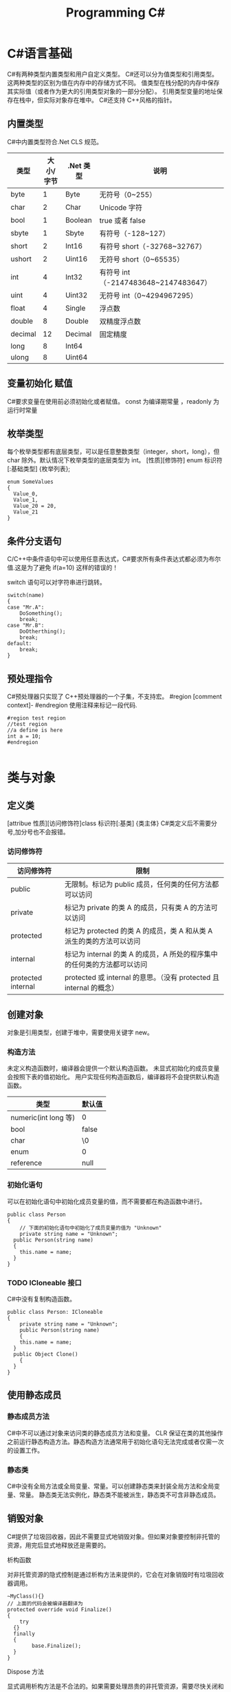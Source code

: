 #+TITLE: Programming C#

* C#语言基础
C#有两种类型内置类型和用户自定义类型。
C#还可以分为值类型和引用类型。这两种类型的区别为值在内存中的存储方式不同。
值类型在栈分配的内存中保存其实际值（或者作为更大的引用类型对象的一部分分配）。
引用类型变量的地址保存在栈中，但实际对象存在堆中。
C#还支持 C++风格的指针。
** 内置类型
C#中内置类型符合.Net CLS 规范。
| 类型    | 大小/字节 | .Net 类型 | 说明                                |
|---------+-----------+----------+-------------------------------------|
| byte    |         1 | Byte     | 无符号（0~255）                     |
| char    |         2 | Char     | Unicode 字符                         |
| bool    |         1 | Boolean  | true 或者 false                       |
| sbyte   |         1 | Sbyte    | 有符号（-128~127）                  |
| short   |         2 | Int16    | 有符号 short（-32768~32767）         |
| ushort  |         2 | Uint16   | 无符号 short（0~65535）              |
| int     |         4 | Int32    | 有符号 int（-2147483648~2147483647） |
| uint    |         4 | Uint32   | 无符号 int（0~4294967295）           |
| float   |         4 | Single   | 浮点数                              |
| double  |         8 | Double   | 双精度浮点数                        |
| decimal |        12 | Decimal  | 固定精度                            |
| long    |         8 | Int64    |                                     |
| ulong   |         8 | Uint64   |                                     |
** 变量初始化 赋值
C#要求变量在使用前必须初始化或者赋值。
const 为编译期常量 ，readonly 为运行时常量
** 枚举类型
每个枚举类型都有底层类型，可以是任意整数类型（integer，short，long），但 char 除外。默认情况下枚举类型的底层类型为 int。
[性质][修饰符] enum 标识符 [:基础类型]
{枚举列表};
#+BEGIN_SRC c#
enum SomeValues
{
  Value_0,
  Value_1,
  Value_20 = 20,
  Value_21
}
#+END_SRC
** 条件分支语句
C/C++中条件语句中可以使用任意表达式，C#要求所有条件表达式都必须为布尔值.这是为了避免 if(a=10) 这样的错误的！

switch 语句可以对字符串进行跳转。
#+BEGIN_SRC c#
switch(name)
{
case "Mr.A":
	DoSomething();
	break;
case "Mr.B":
	DoOtherthing();
	break;
default:
	break;
}
#+END_SRC
** 预处理指令
C#预处理器只实现了 C++预处理器的一个子集，不支持宏。
#region [comment context]- #endregion 使用注释来标记一段代码.
#+BEGIN_SRC c#
#region test region
//test region
//a define is here
int a = 10;
#endregion

#+END_SRC
* 类与对象 
** 定义类
[attribue 性质][访问修饰符]class 标识符[:基类]
{类主体}
C#类定义后不需要分号,加分号也不会报错。

*** 访问修饰符
| 访问修饰符         | 限制                                                                    |
|--------------------+-------------------------------------------------------------------------|
| public             | 无限制。标记为 public 成员，任何类的任何方法都可以访问                  |
| private            | 标记为 private 的类 A 的成员，只有类 A 的方法可以访问                   |
| protected          | 标记为 protected 的类 A 的成员，类 A 和从类 A 派生的类的方法可以访问    |
| internal           | 标记为 internal 的类 A 的成员，A 所处的程序集中的任何类的方法都可以访问 |
| protected internal | protected 或 internal 的意思。（没有 protected 且 internal 的概念）     |

** 创建对象
对象是引用类型，创建于堆中，需要使用关键字 new。
*** 构造方法
未定义构造函数时，编译器会提供一个默认构造函数。
未显式初始化的成员变量会按照下表的值初始化。
用户实现任何构造函数后，编译器将不会提供默认构造函数。
| 类型                 | 默认值 |
|----------------------+--------|
| numeric(int long 等) | 0      |
| bool                 | false  |
| char                 | \0     |
| enum                 | 0      |
| reference            | null   |
*** 初始化语句
可以在初始化语句中初始化成员变量的值，而不需要都在构造函数中进行。
#+BEGIN_SRC c#
public class Person 
{
	// 下面的初始化语句中初始化了成员变量的值为 "Unknown"
	private string name = "Unknown";
  public Person(string name)
  {
  	this.name = name;
  }
}
#+END_SRC
*** TODO ICloneable 接口

C#中没有复制构造函数。
#+BEGIN_SRC C#
public class Person: ICloneable
{
	private string name = "Unknown";
	public Person(string name)
	{
  	this.name = name;
  }
  public Object Clone()
	{
  }
}
#+END_SRC
** 使用静态成员
*** 静态成员方法
C#中不可以通过对象来访问类的静态成员方法和变量。
CLR 保证在类的其他操作之前运行静态构造方法。静态构造方法通常用于初始化语句无法完成或者仅需一次的设置工作。
*** 静态类
C#中没有全局方法或全局变量、常量。可以创建静态类来封装全局方法和全局变量、常量。
静态类无法实例化，静态类不能被派生，静态类不可含非静态成员。
** 销毁对象
C#提供了垃圾回收器，因此不需要显式地销毁对象。但如果对象要控制非托管的资源，用完后显式地释放还是需要的。
**** 析构函数
对非托管资源的隐式控制是通过析构方法来提供的，它会在对象销毁时有垃圾回收器调用。
#+BEGIN_SRC c#
~MyClass(){}
// 上面的代码会被编译器翻译为
protected override void Finalize()
{
	try
  {}
  finally
  {
		base.Finalize();
  }
}
#+END_SRC
**** Dispose 方法
显式调用析构方法是不合法的。如果需要处理昂贵的非托管资源，需要尽快关闭和清除他们，应该实现 IDisposable 接口。
IDisosable 接口要求实现者定义一个名为 Dispose()的方法，清除我们认为重要的一切。
如果提供了 Dispose()方法，应该停止垃圾回收器调用对象的析构方法，这样保证只进行一次资源释放。
#+BEGIN_SRC c#
public class TestDispose:IDisposable
{
  bool is_disposed = false;
  public TestDispose ()
  {
  }
  protected virtual void Dispose(bool disposing)
  {
    if(!is_disposed)
    {
      if(disposing)
      {
        Console.WriteLine("Not in destructor,Ok to reference other objects");
      }
      Console.WriteLine("Disposing ... ");
    }
    is_disposed = true;
  }
  public void Dispose()
  {
    Dispose(true);
    GC.SuppressFinalize(this);
  }
  ~TestDispose()
  {
    Dispose(false);
    Console.WriteLine("In destructor");
  }
}
#+END_SRC
**** using 语句
using 语句用于保证 Dispose 会尽可能最早的时刻调用。
#+BEGIN_SRC c#
//方法 1
using (Font theFont = new Font("Arial",10.0f))
{
	// 使用 theFont
	// 编译器会调用 theFont 的 Dispose
}
//方法 2
Font anotherFont = new Font("Arial",10.0f);
using (anotherFont)
{
	// 使用 anotherFont
  // 编译器会调用 anotherFont 的 Dispose
}
#+END_SRC
方法 2 存在风险。
首先：如果在创建对象后，进入 using 语句之前发生异常，对象将不会被清除。
其次：变量在 using 语句块结束后仍然在作用域中，但是其资源已经释放了，所以再次使用它时可能会有错误。
** 参数传递
默认情况下值类型是按值传递给方法的。
通过 ref 可以实现按照引用传递值类型的参数。
通过 out 可以克服明确赋值问题。
** 通过属性封装数据
通过属性客户代码可以访问类的状态，就像直接访问成员字段一样，而实际上这是通过类方法访问才实现的。
通过 public private protected internal 实现属性访问控制
使用属性要小心，属性本身实际上是成员方法，在初始化所有成员变量之前不能调用成员方法。
只定义 set 时，属性只可写不可读。只定义 get 时，属性只可读不可写。
#+BEGIN_SRC c#
public class Person{
	private string name;
	public string Name
  {
  	get 
    {
    	return name;
    }
    set 
    {
    	name = value;
    }
  }
  private int age;
	public int Age
  {
		protected get
    {
    	return age;
    }
    set
    {
    	age = value;
    }
  }
	private string tel;
  public string Tel
	{
  	set{ tel = value; }
  }
}
#+END_SRC
* 继承和多态
** 多态
必须显式用关键词 override 标记重新定义了虚方法的方法声明。否则通过基类多态调用该方法时不会调用子类的方法。此时编译器会有警告。
函数前加 new 关键词，可以取消上述编译器的警告，注意此时多态调用依然只会调用基类的方法。
*** 调用基类构造方法
可以通过 base 来调用基类构造方法
#+BEGIN_SRC c#
public class Button: Control
{
  private int id = 0;
  public Button(int id)
  {
    this.id = id;
  }
  public override void DrawWindow()
  {
    Console.WriteLine("Button DrawWindow");
  }
}

public class LabelButton:Button
{
  private string label;
  public LabelButton(int id,string label)
    :base(id)
  {
    this.label = label;
  }
  public override	void DrawWindow()
  {
    Console.WriteLine("LabelButton DrawWindow");
  }
}
#+END_SRC
** 抽象类
将方法指定为抽象方法可以强制子类实现基类的该抽象方法。
抽象方法没有实现。
使类的一个或多个方法为抽象方法，会使类变为抽象类。
抽象类无法实例化。
抽象类代表了一种抽象的理念，要为所有派生类创建一个“合同（contract）”。也就是说，抽象类描述了要实现该抽象的所有类的公共方法。
** 密封类
抽象类是用来派生的，与抽象相对的设计概念是密封。sealed 置于类声明之前用来阻止派生。
** 万类之根：Object
所有 C#类，无论是何类型，都可以看成是从 System.Object 派生而来的。值类型也包括在内。
类不需要声明从 Ojbect 派生，继承是隐含的。
** 类型的装箱和拆箱
装箱和拆箱是使值类型能够被当成引用类型（对象）的处理过程。值被装箱到一个 Object 里然后拆箱回一个值类型。
装箱是一种隐含的转换。
拆箱必须是显式的。
#+BEGIN_SRC c#
int i = 123;
Object obj = i;   // 装箱
int j = (int)obj; // 拆箱
#+END_SRC
** 嵌套类
嵌套类的方法可以访问外层类的私有成员。
#+BEGIN_SRC c#
public class OuterClass
{
  private static int outer_obj_count = 0;
  public OuterClass()
  {
    outer_obj_count++;
  }
  public class NestedClass
  {
    private static int nested_obj_count = 0;
    public void PrintOuterObjCount()
    {
      Console.WriteLine(outer_obj_count);
    }
    public void PrintNestedObjCount()
    {
      Console.WriteLine(nested_obj_count);
    }
  }
}
#+END_SRC
* 操作符重载
c#中，操作符都是一些静态方法，其返回值表示操作结果，其参数是操作数。
C#要求必须成对重载操作符。例如 ==与!= <与> <=与>=
implicit 关键字用于转换肯定成功，不会丢失信息的时候；否则就用关键字 explicit。
* 结构体
结构体不支持继承和析构函数。结构体是值类型。(所以函数的结构体类型的参数是按值传递的)
结构体数组在内存使用方面效率相对更好。结构体集合的效率就不行了。集合的元素必须是引用类型，所以结构体必须进行装箱处理。
结构体不能通过初始化语句初始化结构体的实例字段。
#+BEGIN_SRC c#
public struct Student
{
  public string name = "hi"; // this is error
  public int age;
}
#+END_SRC
结构体成员默认的访问权限也为 private。
** 定义结构体
[attribue 性质][访问修饰符]struct 标识符[:接口列表]
{结构体成员}
** 创建结构对象
#+BEGIN_SRC c#
// 方法 1
Student stu1 = new Student();
// 方法 2
Student stu2;
stu2.name = "";
stu2.age = 0;
#+END_SRC
方法 2 需要手动初始化所有成员的初始值。当结构体内有私有成员变量时，方法 2 将无法使用，因为无法初始化私有成员变量。
* 接口 
接口是向客户保证类或结构体行为方式的一种协定。定义接口是可以定义实现该接口的类需要实现的方法、属性、索引器和事件。
继承抽象类描述了 is-a 的关系，类实现接口描述了 implement 的关系。
** 定义接口
[attribue 性质][访问修饰符]interface 标识符[:基列表]
{接口主体}
interface 后的标识符通常会以 I 开头，不过不是必须的。
基列表列出了此接口扩展的接口。
接口中属性的声明并没有实现 get\set 方法。
接口中的方法声明没有访问修饰符，接口的方法隐含就是 public 的，因为接口是要其他类使用的协定。
#+BEGIN_SRC c#
public interface IStorable
{
  void Read ();

  void Write (Object obj);

  int Status {
    get;
    set;
  }
}

public class GDoc : IStorable
{
  public void Read ()
  {
    Console.WriteLine ("GDoc read ...");
  }

  public void Write (Object obj)
  {
    Console.WriteLine ("GDoc write ...");
  }

  private int status;

  public int Status {
    get;
    set;
  }
}
#+END_SRC
** 类可以实现多个接口
#+BEGIN_SRC c#
public class GDoc : IStorable, ICompressible
{ ... }
#+END_SRC
** 扩展接口
#+BEGIN_SRC c#
public interface ILoggedCompressible : ICompressible
{
	void LogSavedBytes();
}
#+END_SRC
** 组合接口
#+BEGIN_SRC c#
public interface IStorableCompressible: IStorable,ICompressible
{
}
#+END_SRC
** 转换为接口
#+BEGIN_SRC c#
IStorable iObj = doc as IStorable;
if(iObj != null)
{
	iObj.Read();
}
#+END_SRC
** is 和 as 操作符
is 可用来判断某个对象是否为某个类型。也可以判断某个对象是否实现了某个接口。
表达式 is 类型 // is 返回 true 或 false
as 是将 is 和转换操作结合起来。首先测试转换是否合法，如果是就进行转换。如果转换不合法就返回 null。
表达式 as 类型 // as 返回转换后的对象 或 null
** 接口和抽象类比较 
若要创建一个会被许多人服用的类库，最好使用抽象基类；这样当你需要增加一个新的方法时，只需要在抽象基类中添加一个虚方法，然后配一个默认实现就好了。
若只是为单个项目创建类，则使用接口更好，因为接口更加灵活且具有弹性。
** 重定义接口的实现
实现类可以自由地将任何或全部实现接口的方法标记为虚。派生类可以重定义或提供新的实现。
#+BEGIN_SRC c#
public interface IStorable
{
  void Read ();

  void Write (Object obj);

  int Status {
    get;
    set;
  }
}

public class GDoc : IStorable
{
  public virtual void Read ()
  {
    Console.WriteLine ("GDoc read ...");
  }

  virtual public void Write (Object obj)
  {
    Console.WriteLine ("GDoc write ...");
  }

  private int status;

  public int Status {
    get;
    set;
  }
}

public class GNote : GDoc
{
  public override void Read ()
  {
    Console.WriteLine ("GNote read ...");
  }

  public override void Write (Object obj)
  {
    Console.WriteLine ("GNote write ...");
  }
}
#+END_SRC
** 显式接口实现 
当需要实现的两个接口有相同的方法时，其中一个接口的方法需要显式实现。
显式实现声明的方法不能用访问修饰符，该方法隐含为公共的。
显式实现声明的方法不能用 abstract\virtual\override\new 修饰符声明。
将接口方法通过显式实现，可以一定程度的隐藏接口方法，从而达到有选择公开接口方法的目的。
#+BEGIN_SRC c#
public class GDoc : IStorable,ITalk
{
  public virtual void Read ()
  {
    Console.WriteLine ("GDoc read ...");
  }

  virtual public void Write (Object obj)
  {
    Console.WriteLine ("GDoc write ...");
  }

  public void Talk ()
  {
  	Console.WriteLine("IStorable Talk implement");
  }

  void ITalk.Talk ()
  {
  	Console.WriteLine("ITalk Talk implement");
  }

  private int status;

  public int Status {
    get;
    set;
  }
}
#+END_SRC
** 隐藏接口成员
#+BEGIN_SRC c#
public interface IGBase
{
  int P {
    get;
    set;
  }
}

public interface IGDerived:IGBase
{
  new int P {
    get;
    set;
  }
}

public class GMyClass:IGDerived
{
  int IGBase_P;

  int IGBase.P {
    get {
      return IGBase_P;
    }
    set { 
      IGBase_P = value;
    }
  }

  int p = 10;

  public int P {
    get {
      return p;
    }
    set { 
      p = value;
    }
  }
}
#+END_SRC
** 访问密封类和结构体
使用值类型实现接口时，一定要通过对象访问接口成员，而不要通过接口引用。因为将值类型对象转换为接口引用时会对值类型对象进行装箱操作，
通过接口引用调用接口方法是在装箱后的引用对象上进行的。
* 数组索引器与集合 
C#中数组为对象，数组可以有自己的方法和属性。
** 声明数组
类型[] 数组名;
C#数组为引用类型，所以其在堆中分配，数组内的元素如何分配要看他们自己的类型。如果数组元素为值类型，则所有元素在为数组分配的内存块中创建。
如果数组元素为引用类型，分配给数组的内存将用来存放对实际元素的引用。实际元素本身是在堆中分配的，所占内存和分配给数组的内存是不同的。
** 默认值
创建值类型数组时，每个元素最初都存放着数组所存类型的默认值。
创建引用类型数组时，每个元素被初始化为 null。
** 遍历数组
foreach(类型 标识符 in 表达式)语句
for(int i=0; i<arr.Length; i++)语句
** 初始化数组元素
#+BEGIN_SRC c#
Employee[] empArr = new Employee[3] {
  new Employee (110),
  new Employee (111),
  new Employee (112)
};
Employee[] empArr = {
  new Employee (110),
  new Employee (111),
  new Employee (112)
};
#+END_SRC
** params 关键字
params 可用于可变数目的数组函数参数。
#+BEGIN_SRC c#
public static void PrintIntArray (params int[] intArr)
{
  foreach (int value in intArr) {
    Console.WriteLine (value);
  }
}
int[] intArr = { 11111, 11112, 11113, 11114 };
PrintIntArray (intArr);
PrintIntArray (1111, 1112, 1113);
#+END_SRC
** 多维数组
数组可分为规则数组和不规则数组。规则数组每行长度是相同的，不规则数组是数组组成的数组。
*** 规则数组 
二维数组 类型[,]数组名;   
三维数组 类型[,,]数组名;  
#+BEGIN_SRC c#
int[2,3]arr;     //2 行 3 列的二维数组
int[2,3,4]arr;   //三维数组
int[,] arr = {
	{0,1,2},
	{3,4,5},
	{6,7,8},
  {9,10,11}
};   				     //4 行 3 列的二维数组
arr[1,1];				 //访问第二行第二列的元素，该值为 4
#+END_SRC
*** 不规则数组 
类型[][]...数组名;
#+BEGIN_SRC c#
int[3][]arr;      //二维整型不规则数组
arr[0] = new int[4];
arr[1] = new int[2];
arr[2] = {0,2,4,6,8};
arr[2][3];        //访问第三行第四列的元素，该值为 8
#+END_SRC
** 数组转换
如果维数相同，且引用元素类型可以转换，那么可以进行数组间的转换。如果元素类型可以隐式转换，则可以进行隐式转换，否则必须进行显式转换。
Tips: 值类型元素的数组不可以转换。
#+BEGIN_SRC c#
ImgButton[] imgBtnArr = { new ImgButton (10, "10"), new ImgButton (11, "11") };
PrintControl (imgBtnArr);
Control[] tmpCtrlArr = imgBtnArr;
PrintControl (tmpCtrlArr);
ImgButton[] tmpImgBtnArr = (ImgButton[])tmpCtrlArr;
PrintControl (tmpImgBtnArr);

public static void PrintControl (Control[] controlArr)
{
  foreach (Control ctr in controlArr) {
    Console.WriteLine ("controlId = {0}", ctr.Id);
  }
}
// 下面的代码编译会出错
float[] floatArr = { 1.0f, 1.1f, 1.2f };
double[] doubleArr = { 2.0, 2.1, 2.2 };
doubleArr = (double[])floatArr;
#+END_SRC
** 数组排序
Array.Sort    可用来排序数组。
Array.Reverse 可用来将数组元素顺序反转。
** 索引器
索引器是一种特殊的属性，可以通过 get set 方法来指定其行为。
(返回)类型 this[(索引)类型 参数]{get;set}
索引类型
索引操作符在 C#中不能重载，所以提供了索引器。
#+BEGIN_SRC c#
public class ListBox:IEnumerable<string>
{
  public ListBox (params string[] init_strs)
  {
    strings = new string[256];
    foreach (string str in init_strs) {
      strings [count++] = str;
    }
  }

  public IEnumerator<string> GetEnumerator ()
  {
    foreach (string s in strings) {
      yield return s;
    }
  }

  IEnumerator IEnumerable.GetEnumerator ()
  {
    return GetEnumerator ();
  }

  public void Add (string item)
  {
    if (count >= strings.Length) {
      //
    } else {
      strings [count++] = item;
    }
  }

  public string this [int index] {
    get {
      if (index >= count) {
        return "";
      } else {
        return strings [index];
      }
    }
    set {
      if (index >= strings.Length) {
        //
      } else {
        if (index >= count) {
          count = index + 1;
        }
        strings [index] = value;
      }
    }
  }

  public string this [string index] {
    get {
      int idx = findString (index);
      if (idx != -1) {
        return strings [idx];
      } else {
        return "";
      }
    }
    set {
      int idx = findString (index);
      if (idx != -1) {
        strings [idx] = value;
      } else {
        //
      }
    }
  }

  private int findString (string str)
  {
    for (int i = 0; i < count; i++) {
      if (strings [i].StartsWith (str)) {
        return i;
      }
    }
    return -1;
  }

  public int Count {
    get {
      return count;
    }
    //private set;
  }

  private string[] strings;
  private int count;
}

#+END_SRC
** 集合接口
| 接口                          | 目的                                                                               |
|-------------------------------+------------------------------------------------------------------------------------|
| ICollection<T>                | 泛型集合的基接口                                                                   |
| IEnumerator<T> IEnumerable<T> | 用 foreach 语句枚举集合                                                            |
| ICollection<T>                | 所有集合都要实现，以提供 CopyTo()方法，以及 Count、IsSynchronized 和 SyncRoot 属性 |
| IComparer<T> IComparable<T>   | 比较集合中的两个对象以对集合排序                                                   |
| IList<T>                      | 用于数组可索引的集合                                                               |
| IDictionary<K,V>              | 用于基于键值对的集合，如 Dictionary                                                |
** 约束
通过关键字 where 指定约束。
public class Node<T>:IComparable<Node<T>> where T : IComparable<T> // 指定约束 T 需要实现 IComparable<T>接口
#+BEGIN_SRC c#
public class Node<T>:IComparable<Node<T>> where T : IComparable<T>
{
  private T data;
  private Node<T> prev;
  private Node<T> next;

  public Node (T data)
  {
    this.data = data;
  }

  public T Data{ get { return data; } }

  public Node<T> Next { get { return next; } }

  public int CompareTo (Node<T> rhs)
  {
    return data.CompareTo (rhs.Data);
  }

  public bool Equals (Node<T> rhs)
  {
    return data.Equals (rhs.Data);
  }

  public Node<T> Add (Node<T> newNode)
  {
    if (this.CompareTo (newNode) > 0) {
      newNode.next = this;
      if (this.prev != null) {
        this.prev.next = newNode;
        newNode.prev = this.prev;
      }
      this.prev = newNode;

      return newNode;
    } else {
      if (this.next != null) {
        this.next.Add (newNode);
      } else {
        this.next = newNode;
        newNode.prev = this;
      }
      return this;
    }
  }

  public override string ToString ()
  {
    string output = data.ToString ();
    if (next != null) {
      output += ", "	+ next.ToString ();
    }
    return output;
  }
}

public class LinkedList<T> where T : IComparable<T>
{
  private Node<T> headNode = null;

  public T this [int index] {
    get {
      int count = 0;
      Node<T> node = headNode;
      while (node != null && count <= index) {
        if (count == index) {
          return node.Data;
        } else {
          count++;
          node = node.Next;
        }
      }
      throw new ArgumentOutOfRangeException ();
    }
  }

  public void Add (T data)
  {
    if (headNode == null) {
      headNode = new Node<T> (data);
    } else {
      headNode.Add (new Node<T> (data));
    }
  }

  public override string ToString ()
  {
    if (headNode == null) {
      return string.Empty;
    } else {
      return this.headNode.ToString ();
    }
  }
}
#+END_SRC
** 实现 IComparer IComparable
#+BEGIN_SRC c#
public class Employee:IComparable<Employee>
{
  private int empID;
  private int yearsOfSvr = 1;

  public int EmpID {
    get{ return empID; }
    set{ empID = value; }
  }

  public int YearsOfSvr {
    get{ return yearsOfSvr; }
    set{ yearsOfSvr = value; }
  }

  public Employee (int empID)
  {
    this.empID = empID;
  }

  public Employee (int empID, int yearsOfSvr)
  {
    this.empID = empID;
    this.yearsOfSvr = yearsOfSvr;
  }

  public static EmployeeComparer GetComparer ()
  {
    return new EmployeeComparer ();
  }

  public int CompareTo (Employee rhs)
  {
    return this.empID.CompareTo (rhs.EmpID);
  }

  public int CompareTo (Employee rhs, EmployeeComparer.ComparerType cmpType)
  {
    switch (cmpType) {
    case EmployeeComparer.ComparerType.EmpID:
      return this.empID.CompareTo (rhs.EmpID);
    case EmployeeComparer.ComparerType.YearOfSvr:
      return this.yearsOfSvr.CompareTo (rhs.yearsOfSvr);
    }
    return 0;
  }

  public override string ToString ()
  {
    return string.Format ("EmpID={0}, SvrYears={1}", empID, yearsOfSvr);
  }

  public class EmployeeComparer:IComparer<Employee>
  {
    public enum ComparerType
    {
      EmpID,
      YearOfSvr
    }

    private ComparerType compType;

    public ComparerType CompType {
      get{ return compType; }
      set{ compType = value; }
    }

    public bool Equals (Employee lhs, Employee rhs)
    {
      return lhs.CompareTo (rhs) == 0;
    }

    public int GetHashCode (Employee e)
    {
      return e.GetHashCode ();
    }

    public int Compare (Employee lhs, Employee rhs)
    {
      return lhs.CompareTo (rhs, compType);
    }
  }
}
#+END_SRC
* 字符串与正则表达式

** string
C#中 string 是一种正常的类型，而不是字符数组。
string 类的声明为：
#+BEGIN_SRC 
public sealed class String:IComparable<T>,ICloneable,IConvertible,IEnumerable<T>
#+END_SRC
每个 string 对象都是一个不变的 unicode 字符序列。string 不变这一事实意味着看似要改变字符串的方法实际上返回的是一个修改后的副本，
原字符串在内存中是不变的，直至被垃圾回收。这可能会带来性能问题，所以如果需要频繁修改字符串，应该使用 StringBuilder。
#+BEGIN_SRC c#
//修改 string
string line = "My name is God!";
char[] lineCharArr = line.ToCharArray ();
lineCharArr [0] = 'm';
line = new string (lineCharArr);
#+END_SRC
#+BEGIN_SRC c#
// @ 符号会告知字符串构造函数忽略转义符和分行符。因此，以下两个字符串是完全相同的：
string p1 = "\\\\My Documents\\My Files\\";
string p2 = @"\\My Documents\My Files\";
#+END_SRC
** StringBuilder
System.Text.StringBuilder 的作用是用来创建和修改字符串的。
#+BEGIN_SRC c#
StringBuilder mutableStr = new StringBuilder ("My name is God!");
mutableStr [0] = 'm';
Console.WriteLine (mutableStr);
#+END_SRC
** TODO 正则表达式
名字空间 System.Text.RegularExpressions 是所以与正则表达式相关的.NET 框架对象的大本营。
* TODO 异常处理
* 委托和事件
委托是一种引用类型，用来封装带有特定签名和返回类型的方法。委托可用来封装静态成员方法、实例方法、匿名方法等。
